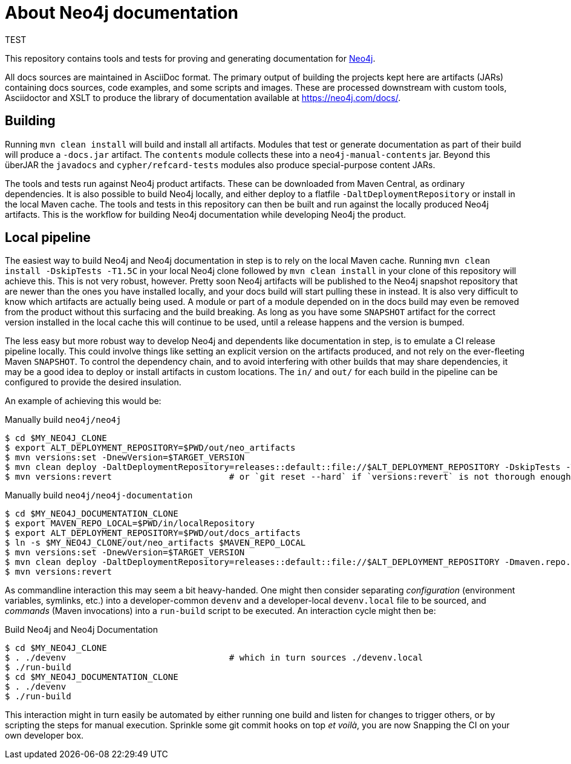 = About Neo4j documentation

TEST

This repository contains tools and tests for proving and generating documentation for https://github.com/neo4j/neo4j/[Neo4j].

All docs sources are maintained in AsciiDoc format.
The primary output of building the projects kept here are artifacts (JARs) containing docs sources, code examples, and some scripts and images.
These are processed downstream with custom tools, Asciidoctor and XSLT to produce the library of documentation available at https://neo4j.com/docs/.


== Building

Running `mvn clean install` will build and install all artifacts.
Modules that test or generate documentation as part of their build will produce a `-docs.jar` artifact.
The `contents` module collects these into a `neo4j-manual-contents` jar.
Beyond this überJAR the `javadocs` and `cypher/refcard-tests` modules also produce special-purpose content JARs.

The tools and tests run against Neo4j product artifacts.
These can be downloaded from Maven Central, as ordinary dependencies.
It is also possible to build Neo4j locally, and either deploy to a flatfile `-DaltDeploymentRepository` or install in the local Maven cache.
The tools and tests in this repository can then be built and run against the locally produced Neo4j artifacts.
This is the workflow for building Neo4j documentation while developing Neo4j the product.


== Local pipeline

The easiest way to build Neo4j and Neo4j documentation in step is to rely on the local Maven cache.
Running `mvn clean install -DskipTests -T1.5C` in your local Neo4j clone followed by `mvn clean install` in your clone of this repository will achieve this.
This is not very robust, however.
Pretty soon Neo4j artifacts will be published to the Neo4j snapshot repository that are newer than the ones you have installed locally, and your docs build will start pulling these in instead.
It is also very difficult to know which artifacts are actually being used.
A module or part of a module depended on in the docs build may even be removed from the product without this surfacing and the build breaking.
As long as you have some `SNAPSHOT` artifact for the correct version installed in the local cache this will continue to be used, until a release happens and the version is bumped.

The less easy but more robust way to develop Neo4j and dependents like documentation in step, is to emulate a CI release pipeline locally.
This could involve things like setting an explicit version on the artifacts produced, and not rely on the ever-fleeting Maven `SNAPSHOT`.
To control the dependency chain, and to avoid interfering with other builds that may share dependencies, it may be a good idea to deploy or install artifacts in custom locations.
The `in/` and `out/` for each build in the pipeline can be configured to provide the desired insulation.

An example of achieving this would be:

.Manually build `neo4j/neo4j`
[source, sh]
----
$ cd $MY_NEO4J_CLONE
$ export ALT_DEPLOYMENT_REPOSITORY=$PWD/out/neo_artifacts
$ mvn versions:set -DnewVersion=$TARGET_VERSION
$ mvn clean deploy -DaltDeploymentRepository=releases::default::file://$ALT_DEPLOYMENT_REPOSITORY -DskipTests -T1.5C
$ mvn versions:revert                       # or `git reset --hard` if `versions:revert` is not thorough enough
----


.Manually build `neo4j/neo4j-documentation`
[source, sh]
----
$ cd $MY_NEO4J_DOCUMENTATION_CLONE
$ export MAVEN_REPO_LOCAL=$PWD/in/localRepository
$ export ALT_DEPLOYMENT_REPOSITORY=$PWD/out/docs_artifacts
$ ln -s $MY_NEO4J_CLONE/out/neo_artifacts $MAVEN_REPO_LOCAL
$ mvn versions:set -DnewVersion=$TARGET_VERSION
$ mvn clean deploy -DaltDeploymentRepository=releases::default::file://$ALT_DEPLOYMENT_REPOSITORY -Dmaven.repo.local=$MAVEN_REPO_LOCAL
$ mvn versions:revert
----

As commandline interaction this may seem a bit heavy-handed.
One might then consider separating _configuration_ (environment variables, symlinks, etc.) into a developer-common `devenv` and a developer-local `devenv.local` file to be sourced, and _commands_ (Maven invocations) into a `run-build` script to be executed.
An interaction cycle might then be:

.Build Neo4j and Neo4j Documentation
[source, sh]
----
$ cd $MY_NEO4J_CLONE
$ . ./devenv                                # which in turn sources ./devenv.local
$ ./run-build
$ cd $MY_NEO4J_DOCUMENTATION_CLONE
$ . ./devenv
$ ./run-build
----

This interaction might in turn easily be automated by either running one build and listen for changes to trigger others, or by scripting the steps for manual execution.
Sprinkle some git commit hooks on top _et voilà_, you are now Snapping the CI on your own developer box.

